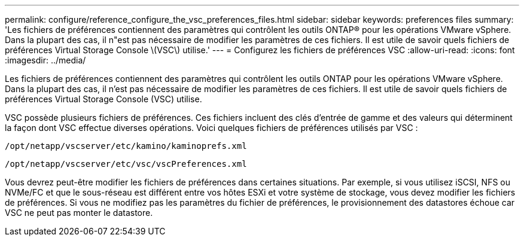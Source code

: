 ---
permalink: configure/reference_configure_the_vsc_preferences_files.html 
sidebar: sidebar 
keywords: preferences files 
summary: 'Les fichiers de préférences contiennent des paramètres qui contrôlent les outils ONTAP® pour les opérations VMware vSphere. Dans la plupart des cas, il n"est pas nécessaire de modifier les paramètres de ces fichiers. Il est utile de savoir quels fichiers de préférences Virtual Storage Console \(VSC\) utilise.' 
---
= Configurez les fichiers de préférences VSC
:allow-uri-read: 
:icons: font
:imagesdir: ../media/


[role="lead"]
Les fichiers de préférences contiennent des paramètres qui contrôlent les outils ONTAP pour les opérations VMware vSphere. Dans la plupart des cas, il n'est pas nécessaire de modifier les paramètres de ces fichiers. Il est utile de savoir quels fichiers de préférences Virtual Storage Console (VSC) utilise.

VSC possède plusieurs fichiers de préférences. Ces fichiers incluent des clés d'entrée de gamme et des valeurs qui déterminent la façon dont VSC effectue diverses opérations. Voici quelques fichiers de préférences utilisés par VSC :

`/opt/netapp/vscserver/etc/kamino/kaminoprefs.xml`

`/opt/netapp/vscserver/etc/vsc/vscPreferences.xml`

Vous devrez peut-être modifier les fichiers de préférences dans certaines situations. Par exemple, si vous utilisez iSCSI, NFS ou NVMe/FC et que le sous-réseau est différent entre vos hôtes ESXi et votre système de stockage, vous devez modifier les fichiers de préférences. Si vous ne modifiez pas les paramètres du fichier de préférences, le provisionnement des datastores échoue car VSC ne peut pas monter le datastore.
